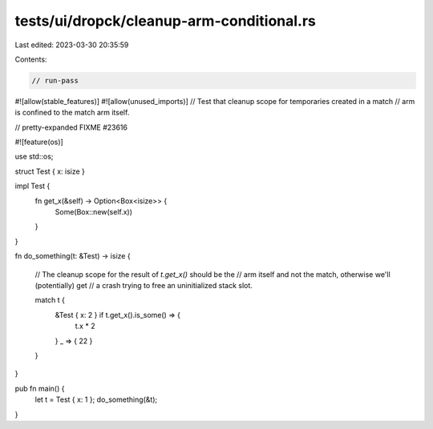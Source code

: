 tests/ui/dropck/cleanup-arm-conditional.rs
==========================================

Last edited: 2023-03-30 20:35:59

Contents:

.. code-block:: rs

    // run-pass

#![allow(stable_features)]
#![allow(unused_imports)]
// Test that cleanup scope for temporaries created in a match
// arm is confined to the match arm itself.

// pretty-expanded FIXME #23616

#![feature(os)]

use std::os;

struct Test { x: isize }

impl Test {
    fn get_x(&self) -> Option<Box<isize>> {
        Some(Box::new(self.x))
    }
}

fn do_something(t: &Test) -> isize {

    // The cleanup scope for the result of `t.get_x()` should be the
    // arm itself and not the match, otherwise we'll (potentially) get
    // a crash trying to free an uninitialized stack slot.

    match t {
        &Test { x: 2 } if t.get_x().is_some() => {
            t.x * 2
        }
        _ => { 22 }
    }
}

pub fn main() {
    let t = Test { x: 1 };
    do_something(&t);
}


